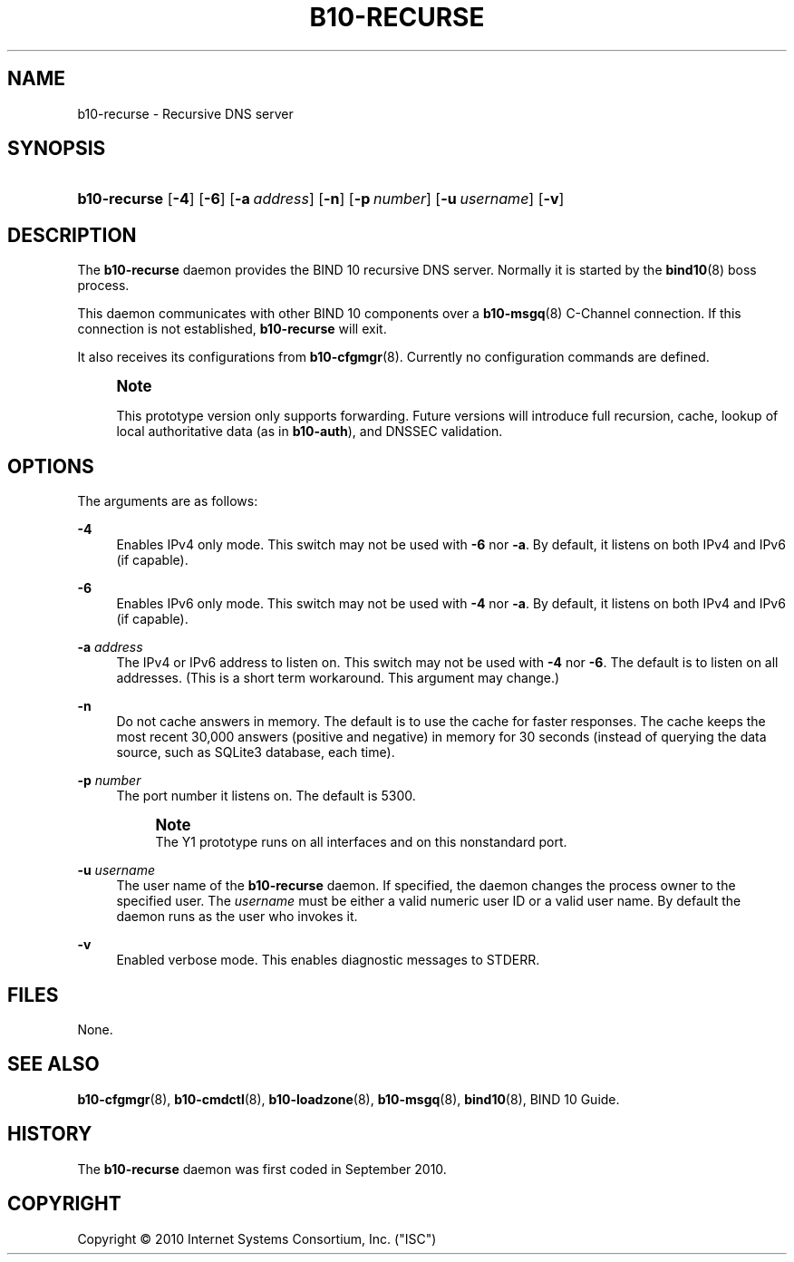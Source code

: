 '\" t
.\"     Title: b10-recurse
.\"    Author: [FIXME: author] [see http://docbook.sf.net/el/author]
.\" Generator: DocBook XSL Stylesheets v1.75.2 <http://docbook.sf.net/>
.\"      Date: September 16, 2010
.\"    Manual: BIND10
.\"    Source: BIND10
.\"  Language: English
.\"
.TH "B10\-RECURSE" "8" "September 16, 2010" "BIND10" "BIND10"
.\" -----------------------------------------------------------------
.\" * set default formatting
.\" -----------------------------------------------------------------
.\" disable hyphenation
.nh
.\" disable justification (adjust text to left margin only)
.ad l
.\" -----------------------------------------------------------------
.\" * MAIN CONTENT STARTS HERE *
.\" -----------------------------------------------------------------
.SH "NAME"
b10-recurse \- Recursive DNS server
.SH "SYNOPSIS"
.HP \w'\fBb10\-recurse\fR\ 'u
\fBb10\-recurse\fR [\fB\-4\fR] [\fB\-6\fR] [\fB\-a\ \fR\fB\fIaddress\fR\fR] [\fB\-n\fR] [\fB\-p\ \fR\fB\fInumber\fR\fR] [\fB\-u\ \fR\fB\fIusername\fR\fR] [\fB\-v\fR]
.SH "DESCRIPTION"
.PP
The
\fBb10\-recurse\fR
daemon provides the BIND 10 recursive DNS server\&. Normally it is started by the
\fBbind10\fR(8)
boss process\&.
.PP
This daemon communicates with other BIND 10 components over a
\fBb10-msgq\fR(8)
C\-Channel connection\&. If this connection is not established,
\fBb10\-recurse\fR
will exit\&.
.PP
It also receives its configurations from
\fBb10-cfgmgr\fR(8)\&. Currently no configuration commands are defined\&.
.if n \{\
.sp
.\}
.RS 4
.it 1 an-trap
.nr an-no-space-flag 1
.nr an-break-flag 1
.br
.ps +1
\fBNote\fR
.ps -1
.br
.PP
This prototype version only supports forwarding\&. Future versions will introduce full recursion, cache, lookup of local authoritative data (as in
\fBb10\-auth\fR), and DNSSEC validation\&.
.sp .5v
.RE
.SH "OPTIONS"
.PP
The arguments are as follows:
.PP
\fB\-4\fR
.RS 4
Enables IPv4 only mode\&. This switch may not be used with
\fB\-6\fR
nor
\fB\-a\fR\&. By default, it listens on both IPv4 and IPv6 (if capable)\&.
.RE
.PP
\fB\-6\fR
.RS 4
Enables IPv6 only mode\&. This switch may not be used with
\fB\-4\fR
nor
\fB\-a\fR\&. By default, it listens on both IPv4 and IPv6 (if capable)\&.
.RE
.PP
\fB\-a \fR\fB\fIaddress\fR\fR
.RS 4
The IPv4 or IPv6 address to listen on\&. This switch may not be used with
\fB\-4\fR
nor
\fB\-6\fR\&. The default is to listen on all addresses\&. (This is a short term workaround\&. This argument may change\&.)
.RE
.PP
\fB\-n\fR
.RS 4
Do not cache answers in memory\&. The default is to use the cache for faster responses\&. The cache keeps the most recent 30,000 answers (positive and negative) in memory for 30 seconds (instead of querying the data source, such as SQLite3 database, each time)\&.
.RE
.PP
\fB\-p \fR\fB\fInumber\fR\fR
.RS 4
The port number it listens on\&. The default is 5300\&.
.if n \{\
.sp
.\}
.RS 4
.it 1 an-trap
.nr an-no-space-flag 1
.nr an-break-flag 1
.br
.ps +1
\fBNote\fR
.ps -1
.br
The Y1 prototype runs on all interfaces and on this nonstandard port\&.
.sp .5v
.RE
.RE
.PP
\fB\-u \fR\fB\fIusername\fR\fR
.RS 4
The user name of the
\fBb10\-recurse\fR
daemon\&. If specified, the daemon changes the process owner to the specified user\&. The
\fIusername\fR
must be either a valid numeric user ID or a valid user name\&. By default the daemon runs as the user who invokes it\&.
.RE
.PP
\fB\-v\fR
.RS 4
Enabled verbose mode\&. This enables diagnostic messages to STDERR\&.
.RE
.SH "FILES"
.PP
None\&.
.SH "SEE ALSO"
.PP

\fBb10-cfgmgr\fR(8),
\fBb10-cmdctl\fR(8),
\fBb10-loadzone\fR(8),
\fBb10-msgq\fR(8),
\fBbind10\fR(8),
BIND 10 Guide\&.
.SH "HISTORY"
.PP
The
\fBb10\-recurse\fR
daemon was first coded in September 2010\&.
.SH "COPYRIGHT"
.br
Copyright \(co 2010 Internet Systems Consortium, Inc. ("ISC")
.br
